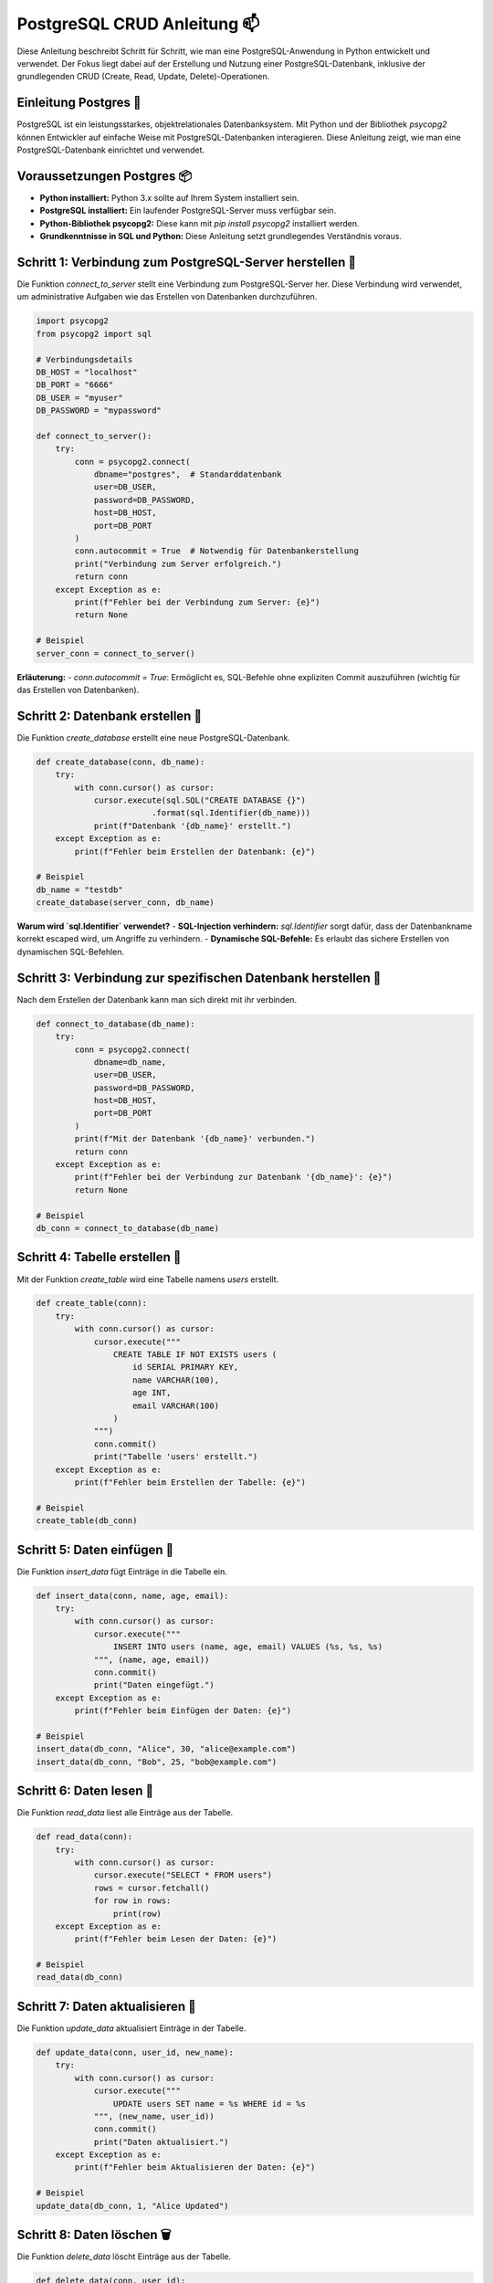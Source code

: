 .. _postgresql_crud:

PostgreSQL CRUD Anleitung 📫
=============================

Diese Anleitung beschreibt Schritt für Schritt, wie man eine PostgreSQL-Anwendung in Python entwickelt und verwendet. Der Fokus liegt dabei auf der Erstellung und Nutzung einer PostgreSQL-Datenbank, inklusive der grundlegenden CRUD (Create, Read, Update, Delete)-Operationen.

Einleitung Postgres 📨
-----------------------------------------------
PostgreSQL ist ein leistungsstarkes, objektrelationales Datenbanksystem. Mit Python und der Bibliothek `psycopg2` können Entwickler auf einfache Weise mit PostgreSQL-Datenbanken interagieren. Diese Anleitung zeigt, wie man eine PostgreSQL-Datenbank einrichtet und verwendet.

Voraussetzungen Postgres 📦
--------------------------------------
- **Python installiert:** Python 3.x sollte auf Ihrem System installiert sein.
- **PostgreSQL installiert:** Ein laufender PostgreSQL-Server muss verfügbar sein.
- **Python-Bibliothek psycopg2:** Diese kann mit `pip install psycopg2` installiert werden.
- **Grundkenntnisse in SQL und Python:** Diese Anleitung setzt grundlegendes Verständnis voraus.

Schritt 1: Verbindung zum PostgreSQL-Server herstellen 🔗
----------------------------------------------------------
Die Funktion `connect_to_server` stellt eine Verbindung zum PostgreSQL-Server her. Diese Verbindung wird verwendet, um administrative Aufgaben wie das Erstellen von Datenbanken durchzuführen.

.. code-block:: python

    import psycopg2
    from psycopg2 import sql

    # Verbindungsdetails
    DB_HOST = "localhost"
    DB_PORT = "6666"
    DB_USER = "myuser"
    DB_PASSWORD = "mypassword"

    def connect_to_server():
        try:
            conn = psycopg2.connect(
                dbname="postgres",  # Standarddatenbank
                user=DB_USER,
                password=DB_PASSWORD,
                host=DB_HOST,
                port=DB_PORT
            )
            conn.autocommit = True  # Notwendig für Datenbankerstellung
            print("Verbindung zum Server erfolgreich.")
            return conn
        except Exception as e:
            print(f"Fehler bei der Verbindung zum Server: {e}")
            return None

    # Beispiel
    server_conn = connect_to_server()

**Erläuterung:**
- `conn.autocommit = True`: Ermöglicht es, SQL-Befehle ohne expliziten Commit auszuführen (wichtig für das Erstellen von Datenbanken).

Schritt 2: Datenbank erstellen 🔨
------------------------------------
Die Funktion `create_database` erstellt eine neue PostgreSQL-Datenbank.

.. code-block:: python

    def create_database(conn, db_name):
        try:
            with conn.cursor() as cursor:
                cursor.execute(sql.SQL("CREATE DATABASE {}")
                            .format(sql.Identifier(db_name)))
                print(f"Datenbank '{db_name}' erstellt.")
        except Exception as e:
            print(f"Fehler beim Erstellen der Datenbank: {e}")

    # Beispiel
    db_name = "testdb"
    create_database(server_conn, db_name)

**Warum wird `sql.Identifier` verwendet?**
- **SQL-Injection verhindern:** `sql.Identifier` sorgt dafür, dass der Datenbankname korrekt escaped wird, um Angriffe zu verhindern.
- **Dynamische SQL-Befehle:** Es erlaubt das sichere Erstellen von dynamischen SQL-Befehlen.

Schritt 3: Verbindung zur spezifischen Datenbank herstellen 🔗
-----------------------------------------------------------------------
Nach dem Erstellen der Datenbank kann man sich direkt mit ihr verbinden.

.. code-block:: python
    
    def connect_to_database(db_name):
        try:
            conn = psycopg2.connect(
                dbname=db_name,
                user=DB_USER,
                password=DB_PASSWORD,
                host=DB_HOST,
                port=DB_PORT
            )
            print(f"Mit der Datenbank '{db_name}' verbunden.")
            return conn
        except Exception as e:
            print(f"Fehler bei der Verbindung zur Datenbank '{db_name}': {e}")
            return None

    # Beispiel
    db_conn = connect_to_database(db_name)

Schritt 4: Tabelle erstellen 📄
---------------------------------
Mit der Funktion `create_table` wird eine Tabelle namens `users` erstellt.

.. code-block:: python

    def create_table(conn):
        try:
            with conn.cursor() as cursor:
                cursor.execute("""
                    CREATE TABLE IF NOT EXISTS users (
                        id SERIAL PRIMARY KEY,
                        name VARCHAR(100),
                        age INT,
                        email VARCHAR(100)
                    )
                """)
                conn.commit()
                print("Tabelle 'users' erstellt.")
        except Exception as e:
            print(f"Fehler beim Erstellen der Tabelle: {e}")

    # Beispiel
    create_table(db_conn)

Schritt 5: Daten einfügen 📝
-------------------------------
Die Funktion `insert_data` fügt Einträge in die Tabelle ein.

.. code-block:: python

    def insert_data(conn, name, age, email):
        try:
            with conn.cursor() as cursor:
                cursor.execute("""
                    INSERT INTO users (name, age, email) VALUES (%s, %s, %s)
                """, (name, age, email))
                conn.commit()
                print("Daten eingefügt.")
        except Exception as e:
            print(f"Fehler beim Einfügen der Daten: {e}")

    # Beispiel
    insert_data(db_conn, "Alice", 30, "alice@example.com")
    insert_data(db_conn, "Bob", 25, "bob@example.com")

Schritt 6: Daten lesen 📖
---------------------------

Die Funktion `read_data` liest alle Einträge aus der Tabelle.

.. code-block:: python

    def read_data(conn):
        try:
            with conn.cursor() as cursor:
                cursor.execute("SELECT * FROM users")
                rows = cursor.fetchall()
                for row in rows:
                    print(row)
        except Exception as e:
            print(f"Fehler beim Lesen der Daten: {e}")

    # Beispiel
    read_data(db_conn)

Schritt 7: Daten aktualisieren 🔄
-----------------------------------
Die Funktion `update_data` aktualisiert Einträge in der Tabelle.

.. code-block:: python

    def update_data(conn, user_id, new_name):
        try:
            with conn.cursor() as cursor:
                cursor.execute("""
                    UPDATE users SET name = %s WHERE id = %s
                """, (new_name, user_id))
                conn.commit()
                print("Daten aktualisiert.")
        except Exception as e:
            print(f"Fehler beim Aktualisieren der Daten: {e}")

    # Beispiel
    update_data(db_conn, 1, "Alice Updated")

Schritt 8: Daten löschen 🗑️
----------------------------
Die Funktion `delete_data` löscht Einträge aus der Tabelle.

.. code-block:: python
    
    def delete_data(conn, user_id):
        try:
            with conn.cursor() as cursor:
                cursor.execute("""
                    DELETE FROM users WHERE id = %s
                """, (user_id,))
                conn.commit()
                print("Daten gelöscht.")
        except Exception as e:
            print(f"Fehler beim Löschen der Daten: {e}")

    # Beispiel
    delete_data(db_conn, 2)

Zusammenfassung 📝
--------------------
Diese Anleitung zeigt, wie man mit PostgreSQL und Python grundlegende Datenbankoperationen implementiert. Sie bietet eine solide Grundlage für die Entwicklung datenbankbasierter Anwendungen.

